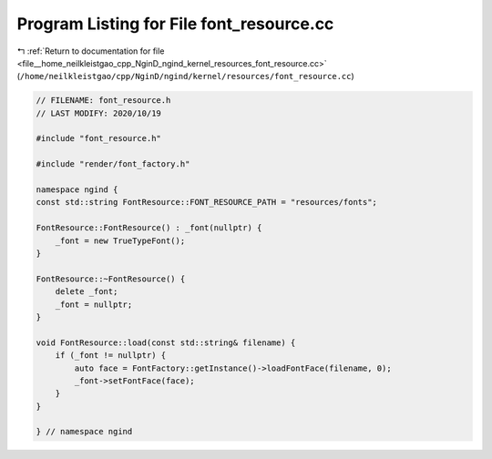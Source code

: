 
.. _program_listing_file__home_neilkleistgao_cpp_NginD_ngind_kernel_resources_font_resource.cc:

Program Listing for File font_resource.cc
=========================================

|exhale_lsh| :ref:`Return to documentation for file <file__home_neilkleistgao_cpp_NginD_ngind_kernel_resources_font_resource.cc>` (``/home/neilkleistgao/cpp/NginD/ngind/kernel/resources/font_resource.cc``)

.. |exhale_lsh| unicode:: U+021B0 .. UPWARDS ARROW WITH TIP LEFTWARDS

.. code-block:: cpp

   
   // FILENAME: font_resource.h
   // LAST MODIFY: 2020/10/19
   
   #include "font_resource.h"
   
   #include "render/font_factory.h"
   
   namespace ngind {
   const std::string FontResource::FONT_RESOURCE_PATH = "resources/fonts";
   
   FontResource::FontResource() : _font(nullptr) {
       _font = new TrueTypeFont();
   }
   
   FontResource::~FontResource() {
       delete _font;
       _font = nullptr;
   }
   
   void FontResource::load(const std::string& filename) {
       if (_font != nullptr) {
           auto face = FontFactory::getInstance()->loadFontFace(filename, 0);
           _font->setFontFace(face);
       }
   }
   
   } // namespace ngind
